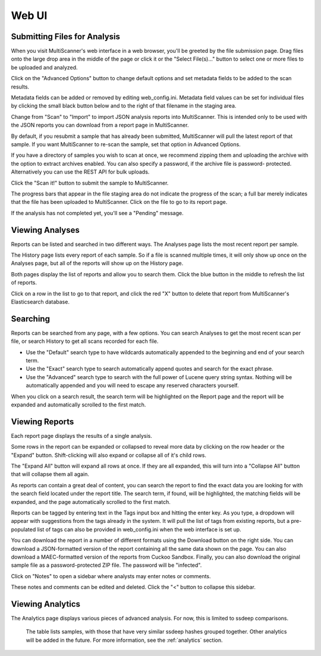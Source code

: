 .. _web-ui:

Web UI
======

Submitting Files for Analysis
------------------------------

When you visit MultiScanner's web interface in a web browser, you'll be greeted by the file submission page. Drag files onto the large drop area in the middle of the page or click it or the "Select File(s)..." button to select one or more files to be uploaded and analyzed.

.. image:: ../img/Selection_001.png
   :align: center
   :scale: 50 %
   :alt: MultiScanner Web Interface

Click on the "Advanced Options" button to change default options and set metadata fields to be added to the scan results.

.. image:: ../img/Selection_003.png
   :align: center
   :scale: 50 %
   :alt: Advanced Options

Metadata fields can be added or removed by editing web_config.ini. Metadata field values can be set for individual files by clicking the small black button below and to the right of that filename in the staging area.

.. image:: ../img/Selection_004.png
   :align: center
   :scale: 60 %
   :alt: File Options

Change from "Scan" to "Import" to import JSON analysis reports into MultiScanner.  This is intended only to be used with the JSON reports you can download from a report page in MultiScanner.

.. image:: ../img/Selection_005.png
   :align: center
   :scale: 60 %
   :alt: Import

By default, if you resubmit a sample that has already been submitted, MultiScanner will pull the latest report of that sample. If you want MultiScanner to re-scan the sample, set that option in Advanced Options.

.. image:: ../img/Selection_006.png
   :align: center
   :scale: 60 %
   :alt: Re-scan

If you have a directory of samples you wish to scan at once, we recommend zipping them and uploading the archive with the option to extract archives enabled. You can also specify a password, if the archive file is password- protected. Alternatively you can use the REST API for bulk uploads.

.. image:: ../img/Selection_007.png
   :align: center
   :scale: 60 %
   :alt: Archive Files

Click the "Scan it!" button to submit the sample to MultiScanner.

.. image:: ../img/Selection_008.png
   :align: center
   :scale: 50 %
   :alt: Scan It

The progress bars that appear in the file staging area do not indicate the progress of the scan; a full bar merely indicates that the file has been uploaded to MultiScanner. Click on the file to go to its report page.

.. image:: ../img/Selection_009.png
   :align: center
   :scale: 50 %
   :alt: Submission Progress Bar

If the analysis has not completed yet, you'll see a "Pending" message.

.. image:: ../img/Selection_010.png
   :align: center
   :scale: 50 %
   :alt: Pending

Viewing Analyses
----------------

Reports can be listed and searched in two different ways. The Analyses page lists the most recent report per sample.

.. image:: ../img/Selection_011.png
   :align: center
   :scale: 50 %
   :alt: Analyses Page

The History page lists every report of each sample. So if a file is scanned multiple times, it will only show up once on the Analyses page, but all of the reports will show up on the History page.

.. image:: ../img/Selection_012.png
   :align: center
   :scale: 50 %
   :alt: History Page

Both pages display the list of reports and allow you to search them. Click the blue button in the middle to refresh the list of reports.

.. image:: ../img/Selection_013.png
   :align: center
   :scale: 50 %
   :alt: Refresh Button

Click on a row in the list to go to that report, and click the red "X" button to delete that report from MultiScanner's Elasticsearch database.

.. image:: ../img/Selection_014.png
   :align: center
   :scale: 50 %
   :alt: Delete Button

Searching
---------

Reports can be searched from any page, with a few options. You can search Analyses to get the most recent scan per file, or search History to get all scans recorded for each file. 

.. image:: ../img/Selection_015.png
   :align: center
   :scale: 50 %
   :alt: Navbar Search

* Use the "Default" search type to have wildcards automatically appended to the beginning and end of your search term. 

* Use the "Exact" search type to search automatically append quotes and search for the exact phrase. 

* Use the "Advanced" search type to search with the full power of Lucene query string syntax. Nothing will be automatically appended and you will need to escape any reserved characters yourself. 

When you click on a search result, the search term will be highlighted on the Report page and the report will be expanded and automatically scrolled to the first match.

.. image:: ../img/Selection_016.png
   :align: center
   :scale: 50 %
   :alt: History Search

Viewing Reports
---------------

Each report page displays the results of a single analysis.

.. image:: ../img/Selection_017.png
   :align: center
   :scale: 50 %
   :alt: Report Page

Some rows in the report can be expanded or collapsed to reveal more data by clicking on the row header or the "Expand" button. Shift-clicking will also expand or collapse all of it's child rows.

.. image:: ../img/Selection_024.png
   :align: center
   :scale: 60 %
   :alt: Expand Button

The "Expand All" button will expand all rows at once. If they are all expanded, this will turn into a "Collapse All" button that will collapse them all again.

.. image:: ../img/Selection_018.png
   :align: center
   :scale: 50 %
   :alt: Expand All Button

As reports can contain a great deal of content, you can search the report to find the exact data you are looking for with the search field located under the report title. The search term, if found, will be highlighted, the matching fields will be expanded, and the page automatically scrolled to the first match.

.. image:: ../img/Selection_019.png
   :align: center
   :scale: 50 %
   :alt: In-Page Search

Reports can be tagged by entering text in the Tags input box and hitting the enter key. As you type, a dropdown will appear with suggestions from the tags already in the system. It will pull the list of tags from existing reports, but a pre-populated list of tags can also be provided in web_config.ini when the web interface is set up.

.. image:: ../img/Selection_020.png
   :align: center
   :scale: 50 %
   :alt: Tags

You can download the report in a number of different formats using the Download button on the right side. You can download a JSON-formatted version of the report containing all the same data shown on the page. You can also download a MAEC-formatted version of the reports from Cuckoo Sandbox. Finally, you can also download the original sample file as a password-protected ZIP file. The password will be "infected".

.. image:: ../img/Selection_021.png
   :align: center
   :scale: 50 %
   :alt: Download

Click on "Notes" to open a sidebar where analysts may enter notes or comments.

.. image:: ../img/Selection_022.png
   :align: center
   :scale: 50 %
   :alt: Notes

These notes and comments can be edited and deleted. Click the "<" button to collapse this sidebar.

.. image:: ../img/Selection_023.png
   :align: center
   :scale: 50 %
   :alt: Close Notes

Viewing Analytics
---------------

The Analytics page displays various pieces of advanced analysis. For now, this is limited to ssdeep comparisons.

.. image:: ../img/Selection_002.png
   :align: center
   :scale: 50 %
   :alt: Analytics Page
..

 The table lists samples, with those that have very similar ssdeep hashes grouped together. Other analytics will be added in the future. For more information, see the :ref:`analytics` section.